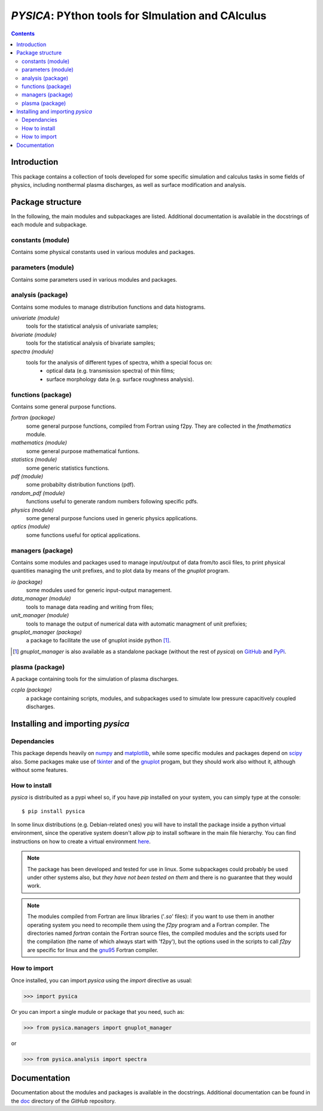 
##################################################
*PYSICA*: PYthon tools for SImulation and CAlculus
##################################################

.. contents::

Introduction
============

This package contains a collection of tools developed for some specific simulation and calculus tasks
in some fields of physics, including nonthermal plasma discharges, as well as surface modification and analysis.


Package structure
=================

In the following, the main modules and subpackages are listed.
Additional documentation is available in the docstrings of each module and subpackage.


constants (module)
------------------

Contains some physical constants used in various modules and packages.


parameters (module)
-------------------

Contains some parameters used in various modules and packages.

    
analysis (package)
------------------

Contains some modules to manage distribution functions and data histograms.

*univariate (module)*
  tools for the statistical analysis of univariate samples;

*bivariate (module)*
  tools for the statistical analysis of bivariate samples;

*spectra (module)*
  tools for the analysis of different types of spectra, whith a special focus on:
    - optical data (e.g. transmission spectra) of thin films;
    - surface morphology data (e.g. surface roughness analysis).


  
functions (package)
-------------------

Contains some general purpose functions.

*fortran (package)*
  some general purpose functions, compiled from Fortran using f2py.
  They are collected in the *fmathematics* module.

*mathematics (module)*
  some general purpose mathematical funtions.

*statistics (module)*
  some generic statistics functions.  

*pdf (module)*
  some probabilty distribution functions (pdf).

*random_pdf (module)*
  functions useful to generate random numbers following specific pdfs.
  
*physics (module)*
  some general purpose funcions used in generic physics applications.
  
*optics (module)*
  some functions useful for optical applications.


managers (package)
------------------

Contains some modules and packages used to manage input/output of data from/to ascii files,
to print physical quantities managing the unit prefixes, and to plot data by means of the *gnuplot* program.

*io (package)*
  some modules used for generic input-output management.

*data_manager (module)*
  tools to manage data reading and writing from files;

*unit_manager (module)*
  tools to manage the output of numerical data with automatic managment of unit prefixies;

*gnuplot_manager (package)*
  a package to facilitate the use of gnuplot inside python [#gnuplot_manager]_.

.. [#gnuplot_manager] *gnuplot_manager* is also available as a standalone package (without the rest of *pysica*) on
  `GitHub <https://github.com/pietromandracci/gnuplot_manager>`_  and
  `PyPi <https://pypi.org/project/gnuplot-manager>`_.


plasma (package)
-------------------

A package containing tools for the simulation of plasma discharges.

*ccpla (package)*
  a package containing scripts, modules, and subpackages used to simulate low pressure capacitively coupled discharges.
    

Installing and importing *pysica*
=================================


Dependancies
------------

This package depends heavily on `numpy <https://numpy.org/>`_ and `matplotlib <https://matplotlib.org/>`_,
while some specific modules and packages depend on `scipy <https://scipy.org/>`_ also.
Some packages make use of `tkinter <https://docs.python.org/3/library/tkinter.html>`_
and of the `gnuplot <http://www.gnuplot.info/>`_ progam, but they should work also without it,
although without some features. 


How to install
--------------

*pysica* is distribuited as a pypi wheel so, if you have *pip* installed on your system, you can simply type at the console::

$ pip install pysica

In some linux distributions (e.g. Debian-related ones) you will have to install the package inside a python virtual environment,
since the operative system doesn't allow *pip* to install software in the main file hierarchy.  You can find instructions on how to create
a virtual environment `here <https://packaging.python.org/en/latest/guides/installing-using-pip-and-virtual-environments>`_.

.. note:: The package has been developed and tested for use in linux. Some subpackages could probably be used under other systems also,
          but *they have not been tested on them* and there is no guarantee that they would work.

.. note:: The modules compiled from Fortran are linux libraries ('*.so*' files): if you want to use them in another operating system you need to
          recompile them using the *f2py* program and a Fortran compiler. The directories named *fortran* contain the Fortran source files,
          the compiled modules and the scripts used for the compilation (the name of which always start with 'f2py'), but the options
          used in the scripts to call *f2py* are specific for linux and the `gnu95 <https://gcc.gnu.org/fortran/>`_ Fortran compiler.


How to import
-------------

Once installed, you can import *pysica* using the *import* directive as usual:

>>> import pysica

Or you can import a single mudule or package that you need, such as:

>>> from pysica.managers import gnuplot_manager

or

>>> from pysica.analysis import spectra


Documentation
=============

Documentation about the modules and packages is available in the docstrings.  Additional documentation can be found in the
`doc <https://github.com/pietromandracci/pysica/tree/master/doc>`_ directory of the *GitHub* repository.



